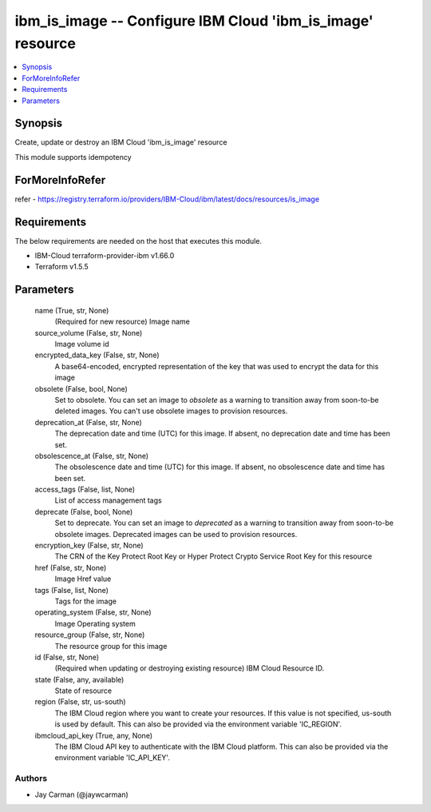 
ibm_is_image -- Configure IBM Cloud 'ibm_is_image' resource
===========================================================

.. contents::
   :local:
   :depth: 1


Synopsis
--------

Create, update or destroy an IBM Cloud 'ibm_is_image' resource

This module supports idempotency


ForMoreInfoRefer
----------------
refer - https://registry.terraform.io/providers/IBM-Cloud/ibm/latest/docs/resources/is_image

Requirements
------------
The below requirements are needed on the host that executes this module.

- IBM-Cloud terraform-provider-ibm v1.66.0
- Terraform v1.5.5



Parameters
----------

  name (True, str, None)
    (Required for new resource) Image name


  source_volume (False, str, None)
    Image volume id


  encrypted_data_key (False, str, None)
    A base64-encoded, encrypted representation of the key that was used to encrypt the data for this image


  obsolete (False, bool, None)
    Set to obsolete. You can set an image to `obsolete` as a warning to transition away from soon-to-be deleted images. You can't use obsolete images to provision resources.


  deprecation_at (False, str, None)
    The deprecation date and time (UTC) for this image. If absent, no deprecation date and time has been set.


  obsolescence_at (False, str, None)
    The obsolescence date and time (UTC) for this image. If absent, no obsolescence date and time has been set.


  access_tags (False, list, None)
    List of access management tags


  deprecate (False, bool, None)
    Set to deprecate. You can set an image to `deprecated` as a warning to transition away from soon-to-be obsolete images. Deprecated images can be used to provision resources.


  encryption_key (False, str, None)
    The CRN of the Key Protect Root Key or Hyper Protect Crypto Service Root Key for this resource


  href (False, str, None)
    Image Href value


  tags (False, list, None)
    Tags for the image


  operating_system (False, str, None)
    Image Operating system


  resource_group (False, str, None)
    The resource group for this image


  id (False, str, None)
    (Required when updating or destroying existing resource) IBM Cloud Resource ID.


  state (False, any, available)
    State of resource


  region (False, str, us-south)
    The IBM Cloud region where you want to create your resources. If this value is not specified, us-south is used by default. This can also be provided via the environment variable 'IC_REGION'.


  ibmcloud_api_key (True, any, None)
    The IBM Cloud API key to authenticate with the IBM Cloud platform. This can also be provided via the environment variable 'IC_API_KEY'.













Authors
~~~~~~~

- Jay Carman (@jaywcarman)

